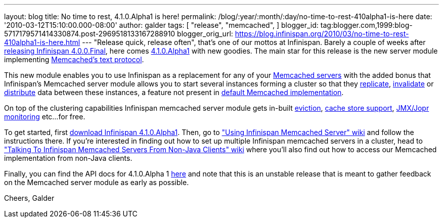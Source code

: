 ---
layout: blog
title: No time to rest, 4.1.0.Alpha1 is here!
permalink: /blog/:year/:month/:day/no-time-to-rest-410alpha1-is-here
date: '2010-03-12T15:10:00.000-08:00'
author: galder
tags: [ "release",
"memcached",
]
blogger_id: tag:blogger.com,1999:blog-5717179571414330874.post-2969518133167288910
blogger_orig_url: https://blog.infinispan.org/2010/03/no-time-to-rest-410alpha1-is-here.html
---
"Release quick, release often", that's one of our mottos at Infinispan.
Barely a couple of weeks after
http://infinispan.blogspot.com/2010/02/infinispan-400final-has-landed.html[releasing
Infinispan 4.0.0.Final], here comes
http://www.jboss.org/infinispan/downloads[4.1.0.Alpha1] with new
goodies. The main star for this release is the new server module
implementing
http://github.com/trondn/memcached/blob/master/doc/protocol.txt[Memcached's
text protocol].

This new module enables you to use Infinispan as a replacement for any
of your http://memcached.org/[Memcached servers] with the added bonus
that Infinispan's Memcached server module allows you to start several
instances forming a cluster so that they
http://community.jboss.org/docs/DOC-14853#replicated[replicate],
http://community.jboss.org/docs/DOC-14853#replicated[invalidate] or
http://community.jboss.org/docs/DOC-14853#distribution[distribute] data
between these instances, a feature not present in
http://memcached.org/[default Memcached implementation].

On top of the clustering capabilities Infinispan memcached server module
gets in-built http://community.jboss.org/docs/DOC-14873[eviction],
http://community.jboss.org/docs/DOC-14893[cache store support],
http://community.jboss.org/docs/DOC-14865[JMX/Jopr monitoring] etc...
for free.

To get started, first
http://www.jboss.org/infinispan/downloads.html[download Infinispan
4.1.0.Alpha1]. Then, go to
http://community.jboss.org/docs/DOC-14644["Using Infinispan Memcached
Server" wiki] and follow the instructions there. If you're interested in
finding out how to set up multiple Infinispan memcached servers in a
cluster, head to http://community.jboss.org/docs/DOC-14773["Talking To
Infinispan Memcached Servers From Non-Java Clients" wiki] where you'll
also find out how to access our Memcached implementation from non-Java
clients.

Finally, you can find the API docs for 4.1.0.Alpha 1
http://infinispan.sourceforge.net/documentation/4.1/apidocs/[here] and
note that this is an unstable release that is meant to gather feedback
on the Memcached server module as early as possible.

Cheers,
Galder
